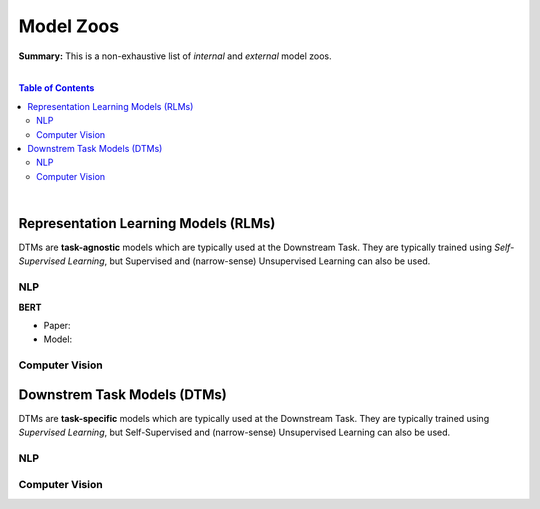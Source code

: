 Model Zoos
==========

**Summary:** This is a non-exhaustive list of *internal* and *external* model zoos.

|

.. contents:: **Table of Contents**

|

Representation Learning Models (RLMs)
-------------------------------------

DTMs are **task-agnostic** models which are typically used at the Downstream Task. They are typically trained using *Self-Supervised Learning*, but Supervised and (narrow-sense) Unsupervised Learning can also be used.

NLP
^^^

**BERT**

- Paper: 
- Model: 

Computer Vision
^^^^^^^^^^^^^^^

Downstrem Task Models (DTMs)
----------------------------

DTMs are **task-specific** models which are typically used at the Downstream Task. They are typically trained using *Supervised Learning*, but Self-Supervised and (narrow-sense) Unsupervised Learning can also be used.

NLP
^^^


Computer Vision
^^^^^^^^^^^^^^^
